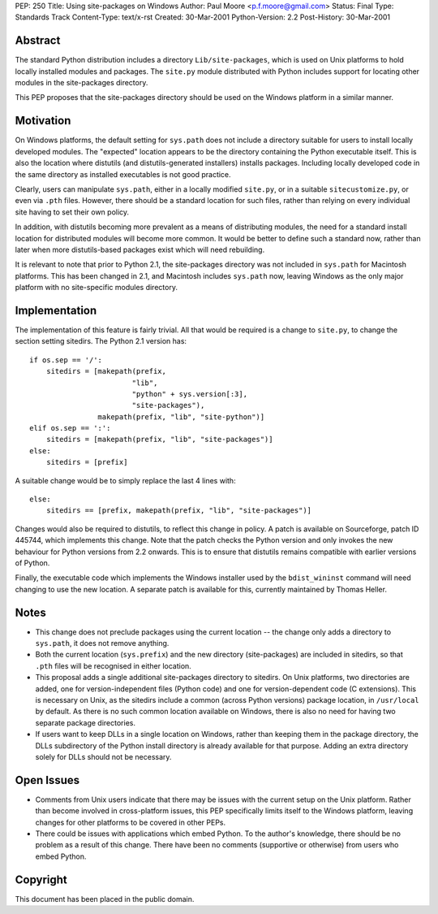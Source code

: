 PEP: 250
Title: Using site-packages on Windows
Author: Paul Moore <p.f.moore@gmail.com>
Status: Final
Type: Standards Track
Content-Type: text/x-rst
Created: 30-Mar-2001
Python-Version: 2.2
Post-History: 30-Mar-2001


Abstract
========

The standard Python distribution includes a directory
``Lib/site-packages``, which is used on Unix platforms to hold
locally installed modules and packages.  The ``site.py`` module
distributed with Python includes support for locating other
modules in the site-packages directory.

This PEP proposes that the site-packages directory should be used
on the Windows platform in a similar manner.


Motivation
==========

On Windows platforms, the default setting for ``sys.path`` does not
include a directory suitable for users to install locally
developed modules.  The "expected" location appears to be the
directory containing the Python executable itself.  This is also
the location where distutils (and distutils-generated installers)
installs packages.  Including locally developed code in the same
directory as installed executables is not good practice.

Clearly, users can manipulate ``sys.path``, either in a locally
modified ``site.py``, or in a suitable ``sitecustomize.py``, or even via
``.pth`` files.  However, there should be a standard location for such
files, rather than relying on every individual site having to set
their own policy.

In addition, with distutils becoming more prevalent as a means of
distributing modules, the need for a standard install location for
distributed modules will become more common.  It would be better
to define such a standard now, rather than later when more
distutils-based packages exist which will need rebuilding.

It is relevant to note that prior to Python 2.1, the site-packages
directory was not included in ``sys.path`` for Macintosh platforms.
This has been changed in 2.1, and Macintosh includes ``sys.path`` now,
leaving Windows as the only major platform with no site-specific
modules directory.


Implementation
==============

The implementation of this feature is fairly trivial.  All that
would be required is a change to ``site.py``, to change the section
setting sitedirs.  The Python 2.1 version has::

    if os.sep == '/':
        sitedirs = [makepath(prefix,
                            "lib",
                            "python" + sys.version[:3],
                            "site-packages"),
                    makepath(prefix, "lib", "site-python")]
    elif os.sep == ':':
        sitedirs = [makepath(prefix, "lib", "site-packages")]
    else:
        sitedirs = [prefix]

A suitable change would be to simply replace the last 4 lines with::

    else:
        sitedirs == [prefix, makepath(prefix, "lib", "site-packages")]

Changes would also be required to distutils, to reflect this change
in policy. A patch is available on Sourceforge, patch ID 445744,
which implements this change.  Note that the patch checks the Python
version and only invokes the new behaviour for Python versions from
2.2 onwards. This is to ensure that distutils remains compatible
with earlier versions of Python.

Finally, the executable code which implements the Windows installer
used by the ``bdist_wininst`` command will need changing to use the new
location.  A separate patch is available for this, currently
maintained by Thomas Heller.


Notes
=====

- This change does not preclude packages using the current
  location -- the change only adds a directory to ``sys.path``, it
  does not remove anything.

- Both the current location (``sys.prefix``) and the new directory
  (site-packages) are included in sitedirs, so that ``.pth`` files
  will be recognised in either location.

- This proposal adds a single additional site-packages directory
  to sitedirs. On Unix platforms, two directories are added, one
  for version-independent files (Python code) and one for
  version-dependent code (C extensions). This is necessary on
  Unix, as the sitedirs include a common (across Python versions)
  package location, in ``/usr/local`` by default. As there is no such
  common location available on Windows, there is also no need for
  having two separate package directories.

- If users want to keep DLLs in a single location on Windows, rather
  than keeping them in the package directory, the DLLs subdirectory
  of the Python install directory is already available for that
  purpose. Adding an extra directory solely for DLLs should not be
  necessary.


Open Issues
===========

- Comments from Unix users indicate that there may be issues with
  the current setup on the Unix platform.  Rather than become
  involved in cross-platform issues, this PEP specifically limits
  itself to the Windows platform, leaving changes for other platforms
  to be covered in other PEPs.

- There could be issues with applications which embed Python. To the
  author's knowledge, there should be no problem as a result of this
  change. There have been no comments (supportive or otherwise) from
  users who embed Python.


Copyright
=========

This document has been placed in the public domain.
